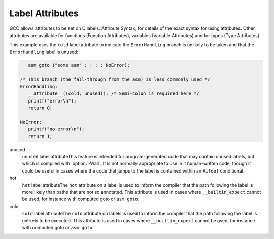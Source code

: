 
Label Attributes
****************

.. index:: Label Attributes

GCC allows attributes to be set on C labels.  Attribute Syntax, for 
details of the exact syntax for using attributes.  Other attributes are 
available for functions (Function Attributes), variables 
(Variable Attributes) and for types (Type Attributes).

This example uses the ``cold`` label attribute to indicate the 
``ErrorHandling`` branch is unlikely to be taken and that the
``ErrorHandling`` label is unused:

.. code-block:: c++

     asm goto ("some asm" : : : : NoError);

  /* This branch (the fall-through from the asm) is less commonly used */
  ErrorHandling: 
     __attribute__((cold, unused)); /* Semi-colon is required here */
     printf("error\n");
     return 0;

  NoError:
     printf("no error\n");
     return 1;

unused
  ``unused`` label attributeThis feature is intended for program-generated code that may contain 
  unused labels, but which is compiled with :option:`-Wall`.  It is
  not normally appropriate to use in it human-written code, though it
  could be useful in cases where the code that jumps to the label is
  contained within an ``#ifdef`` conditional.

hot
  ``hot`` label attributeThe ``hot`` attribute on a label is used to inform the compiler that
  the path following the label is more likely than paths that are not so
  annotated.  This attribute is used in cases where ``__builtin_expect``
  cannot be used, for instance with computed goto or ``asm goto``.

cold
  ``cold`` label attributeThe ``cold`` attribute on labels is used to inform the compiler that
  the path following the label is unlikely to be executed.  This attribute
  is used in cases where ``__builtin_expect`` cannot be used, for instance
  with computed goto or ``asm goto``.


